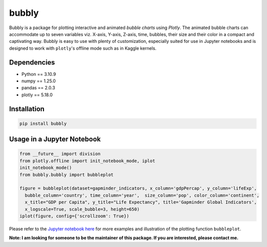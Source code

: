 bubbly
******************************

Bubbly is a package for plotting interactive and animated *bubble charts* using *Plotly*. The animated bubble charts can accommodate up to seven variables viz. X-axis, Y-axis, Z-axis, time, bubbles, their size and their color in a compact and captivating way. Bubbly is easy to use with plenty of customization, especially suited for use in Jupyter notebooks and is designed to work with ``plotly``'s offline mode such as in Kaggle kernels. 

Dependencies
------------
* Python == 3.10.9
* numpy == 1.25.0
* pandas == 2.0.3
* plotly == 5.18.0

Installation
-------------
.. code:: python

  pip install bubbly
  
Usage in a Jupyter Notebook
----------------------------
.. code:: python

  from __future__ import division
  from plotly.offline import init_notebook_mode, iplot
  init_notebook_mode()
  from bubbly.bubbly import bubbleplot
  
  figure = bubbleplot(dataset=gapminder_indicators, x_column='gdpPercap', y_column='lifeExp', 
    bubble_column='country', time_column='year',  size_column='pop', color_column='continent', 
    x_title="GDP per Capita", y_title="Life Expectancy", title='Gapminder Global Indicators',
    x_logscale=True, scale_bubble=3, height=650)
  iplot(figure, config={'scrollzoom': True})

.. image:: https://github.com/AashitaK/aashitak.github.io/blob/master/images/bubblechart.gif
   
   
Please refer to the `Jupyter notebook here <https://www.kaggle.com/aashita/guide-to-animated-bubble-charts-using-plotly/>`_ for more examples and illustration of the plotting function ``bubbleplot``.



**Note: I am looking for someone to be the maintainer of this package. If you are interested, please contact me.**




